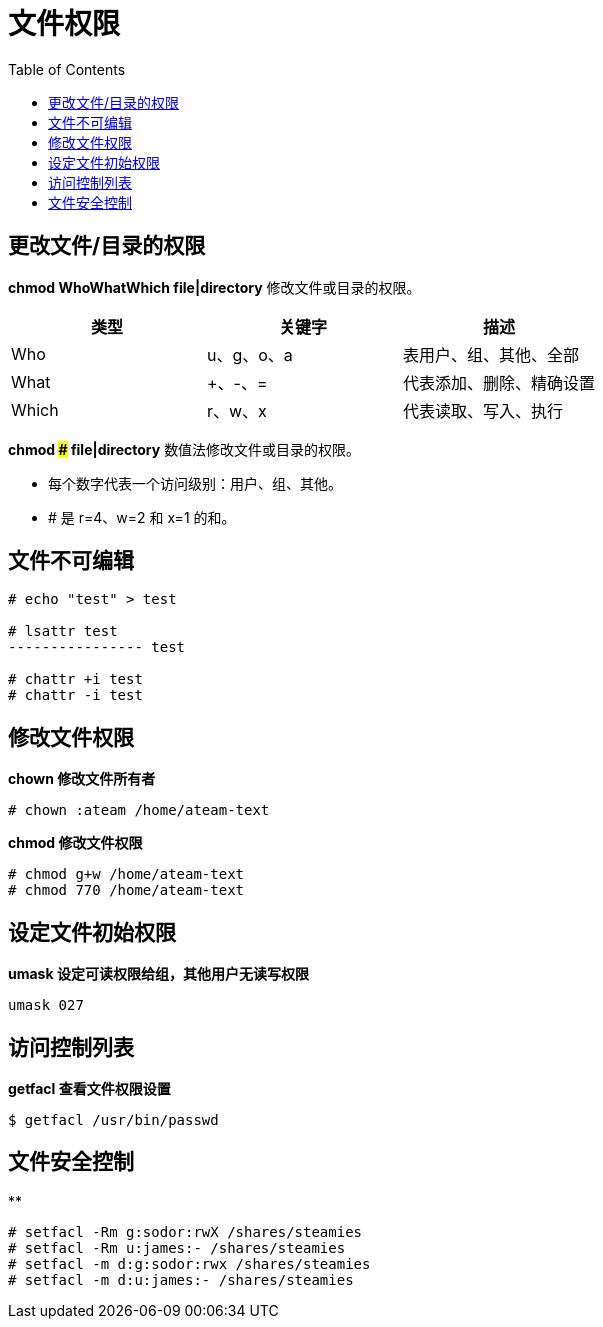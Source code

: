 = 文件权限
:toc: manual

== 更改文件/目录的权限

*chmod WhoWhatWhich file|directory* 修改文件或目录的权限。

|===
|类型 |关键字 |描述

|Who
|u、g、o、a
|表用户、组、其他、全部

|What
|+、-、=
|代表添加、删除、精确设置

|Which
|r、w、x
|代表读取、写入、执行
|===

*chmod ### file|directory* 数值法修改文件或目录的权限。

* 每个数字代表一个访问级别：用户、组、其他。
* # 是 r=4、w=2 和 x=1 的和。

== 文件不可编辑

[source, text]
----
# echo "test" > test

# lsattr test 
---------------- test

# chattr +i test
# chattr -i test
----

== 修改文件权限

[source, text]
.*chown 修改文件所有者*
----
# chown :ateam /home/ateam-text
----

[source, text]
.*chmod 修改文件权限*
----
# chmod g+w /home/ateam-text
# chmod 770 /home/ateam-text
----

== 设定文件初始权限

[source, text]
.*umask 设定可读权限给组，其他用户无读写权限*
----
umask 027
----

== 访问控制列表

[source, text]
.*getfacl 查看文件权限设置*
----
$ getfacl /usr/bin/passwd
----

== 文件安全控制

[source, text]
.**
----
# setfacl -Rm g:sodor:rwX /shares/steamies
# setfacl -Rm u:james:- /shares/steamies
# setfacl -m d:g:sodor:rwx /shares/steamies
# setfacl -m d:u:james:- /shares/steamies
----




